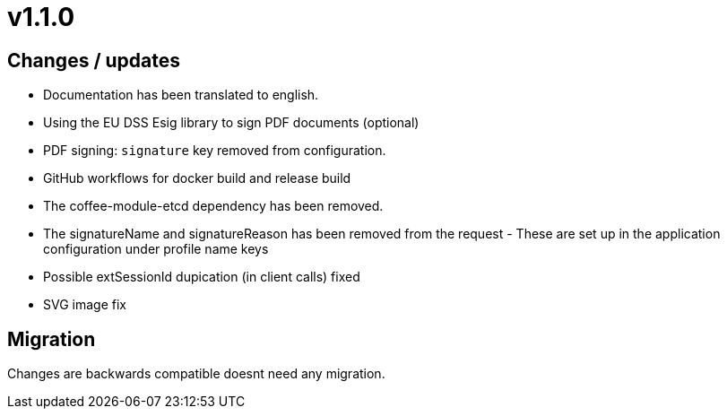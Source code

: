 = v1.1.0

== Changes / updates

* Documentation has been translated to english.
* Using the EU DSS Esig library to sign PDF documents (optional)
* PDF signing: `signature` key removed from configuration.
* GitHub workflows for docker build and release build
* The coffee-module-etcd dependency has been removed.
* The signatureName and signatureReason has been removed from the request - These are set up in the application configuration under profile name keys
* Possible extSessionId dupication (in client calls) fixed
* SVG image fix 

== Migration

Changes are backwards compatible doesnt need any migration.
